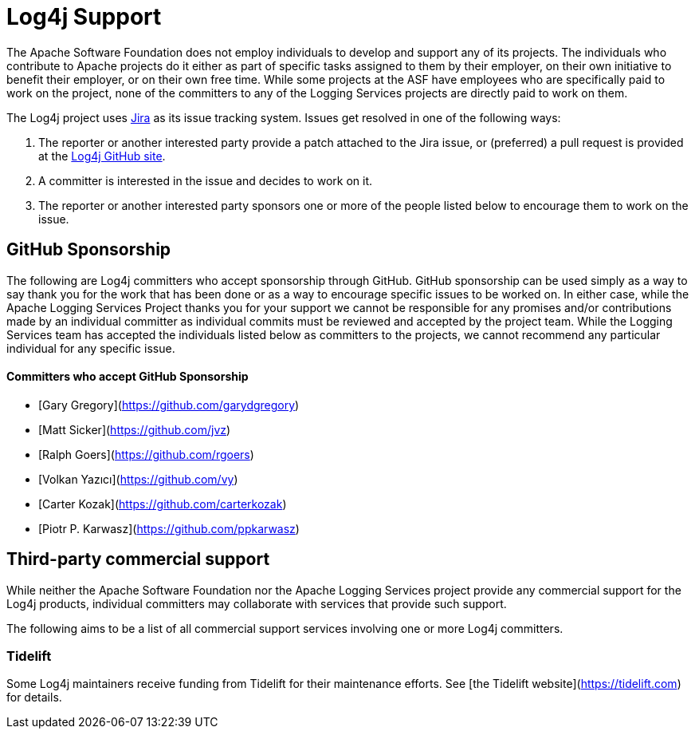 ////
    Licensed to the Apache Software Foundation (ASF) under one or more
    contributor license agreements.  See the NOTICE file distributed with
    this work for additional information regarding copyright ownership.
    The ASF licenses this file to You under the Apache License, Version 2.0
    (the "License"); you may not use this file except in compliance with
    the License.  You may obtain a copy of the License at

         http://www.apache.org/licenses/LICENSE-2.0

    Unless required by applicable law or agreed to in writing, software
    distributed under the License is distributed on an "AS IS" BASIS,
    WITHOUT WARRANTIES OR CONDITIONS OF ANY KIND, either express or implied.
    See the License for the specific language governing permissions and
    limitations under the License.
////

= Log4j Support

The Apache Software Foundation does not employ individuals to develop and support any of its projects. The
individuals who contribute to Apache projects do it either as part of specific tasks assigned to them by their
employer, on their own initiative to benefit their employer, or on their own free time. While some projects
at the ASF have employees who are specifically paid to work on the project, none of the committers to any
of the Logging Services projects are directly paid to work on them.

The Log4j project uses https://issues.apache.org/jira/projects/LOG4J2[Jira] as its issue tracking system.
Issues get resolved in one of the following ways:

1. The reporter or another interested party provide a patch attached to the Jira issue, or (preferred) a pull request
is provided at the https://github.com/apache/logging-log4j2[Log4j GitHub site].
2. A committer is interested in the issue and decides to work on it.
3. The reporter or another interested party sponsors one or more of the people listed below to encourage them to
work on the issue.

== GitHub Sponsorship

The following are Log4j committers who accept sponsorship through GitHub. GitHub sponsorship can be used simply as
a way to say thank you for the work that has been done or as a way to encourage specific issues to be worked on. In either
case, while the Apache Logging Services Project thanks you for your support we cannot be responsible for any
promises and/or contributions made by an individual committer as individual commits must be reviewed and accepted
by the project team. While the Logging Services team has accepted the individuals listed below as committers to the
projects, we cannot recommend any particular individual for any specific issue.

==== Committers who accept GitHub Sponsorship

* [Gary Gregory](https://github.com/garydgregory)
* [Matt Sicker](https://github.com/jvz)
* [Ralph Goers](https://github.com/rgoers)
* [Volkan Yazıcı](https://github.com/vy)
* [Carter Kozak](https://github.com/carterkozak)
* [Piotr P. Karwasz](https://github.com/ppkarwasz)

## Third-party commercial support

While neither the Apache Software Foundation nor the Apache Logging Services project provide any commercial support for
the Log4j products, individual committers may collaborate with services that provide such support.

The following aims to be a list of all commercial support services involving one or more Log4j committers.

### Tidelift

Some Log4j maintainers receive funding from Tidelift for their maintenance efforts. See [the Tidelift website](https://tidelift.com) for details.
